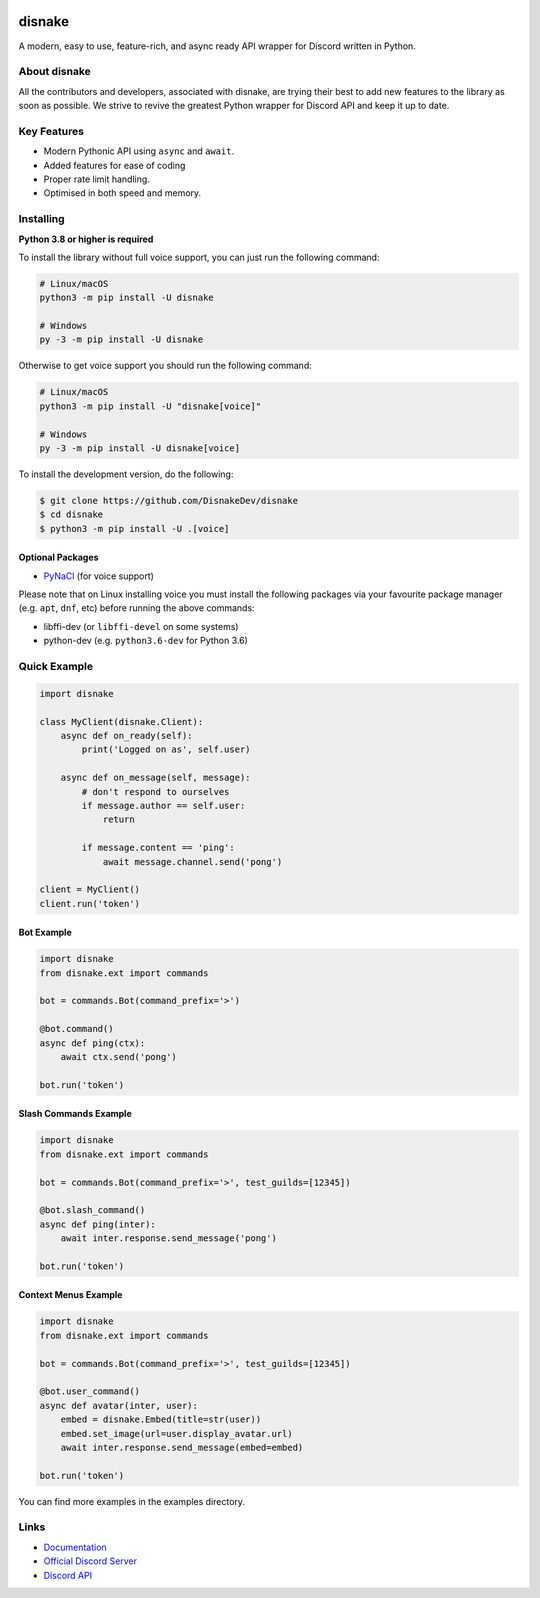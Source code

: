 .. image:: ./assets/banner.png
    :alt: Disnake Banner

disnake
=======

.. image:: https://discord.com/api/guilds/808030843078836254/embed.png
   :target: https://discord.gg/gJDbCw8aQy
   :alt: Discord server invite
.. image:: https://img.shields.io/pypi/v/disnake.svg
   :target: https://pypi.python.org/pypi/disnake
   :alt: PyPI version info
.. image:: https://img.shields.io/pypi/pyversions/disnake.svg
   :target: https://pypi.python.org/pypi/disnake
   :alt: PyPI supported Python versions
.. image:: https://img.shields.io/github/commit-activity/w/DisnakeDev/disnake.svg
   :target: https://github.com/DisnakeDev/disnake/commits
   :alt: Commit activity

A modern, easy to use, feature-rich, and async ready API wrapper for Discord written in Python.

About disnake
-------------

All the contributors and developers, associated with disnake, are trying their best to add new features to the library as soon as possible. We strive to revive the greatest Python wrapper for Discord API and keep it up to date.

Key Features
------------

- Modern Pythonic API using ``async`` and ``await``.
- Added features for ease of coding
- Proper rate limit handling.
- Optimised in both speed and memory.

Installing
----------

**Python 3.8 or higher is required**

To install the library without full voice support, you can just run the following command:

.. code:: sh

    # Linux/macOS
    python3 -m pip install -U disnake

    # Windows
    py -3 -m pip install -U disnake

Otherwise to get voice support you should run the following command:

.. code:: sh

    # Linux/macOS
    python3 -m pip install -U "disnake[voice]"

    # Windows
    py -3 -m pip install -U disnake[voice]


To install the development version, do the following:

.. code:: sh

    $ git clone https://github.com/DisnakeDev/disnake
    $ cd disnake
    $ python3 -m pip install -U .[voice]


Optional Packages
~~~~~~~~~~~~~~~~~

* `PyNaCl <https://pypi.org/project/PyNaCl/>`__ (for voice support)

Please note that on Linux installing voice you must install the following packages via your favourite package manager (e.g. ``apt``, ``dnf``, etc) before running the above commands:

* libffi-dev (or ``libffi-devel`` on some systems)
* python-dev (e.g. ``python3.6-dev`` for Python 3.6)

Quick Example
-------------

.. code:: py

    import disnake

    class MyClient(disnake.Client):
        async def on_ready(self):
            print('Logged on as', self.user)

        async def on_message(self, message):
            # don't respond to ourselves
            if message.author == self.user:
                return

            if message.content == 'ping':
                await message.channel.send('pong')

    client = MyClient()
    client.run('token')

Bot Example
~~~~~~~~~~~

.. code:: py

    import disnake
    from disnake.ext import commands

    bot = commands.Bot(command_prefix='>')

    @bot.command()
    async def ping(ctx):
        await ctx.send('pong')

    bot.run('token')

Slash Commands Example
~~~~~~~~~~~~~~~~~~~~~~

.. code:: py

    import disnake
    from disnake.ext import commands

    bot = commands.Bot(command_prefix='>', test_guilds=[12345])

    @bot.slash_command()
    async def ping(inter):
        await inter.response.send_message('pong')

    bot.run('token')

Context Menus Example
~~~~~~~~~~~~~~~~~~~~~

.. code:: py

    import disnake
    from disnake.ext import commands

    bot = commands.Bot(command_prefix='>', test_guilds=[12345])

    @bot.user_command()
    async def avatar(inter, user):
        embed = disnake.Embed(title=str(user))
        embed.set_image(url=user.display_avatar.url)
        await inter.response.send_message(embed=embed)

    bot.run('token')

You can find more examples in the examples directory.

Links
------

- `Documentation <https://docs.disnake.dev/>`_
- `Official Discord Server <https://discord.gg/gJDbCw8aQy>`_
- `Discord API <https://discord.gg/discord-api>`_
